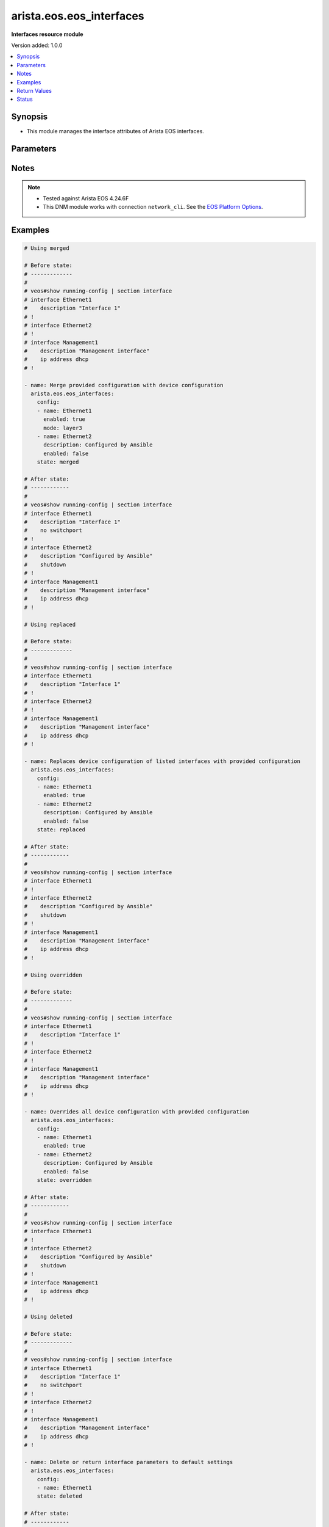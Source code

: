 .. _arista.eos.eos_interfaces_module:


*************************
arista.eos.eos_interfaces
*************************

**Interfaces resource module**


Version added: 1.0.0

.. contents::
   :local:
   :depth: 1


Synopsis
--------
- This module manages the interface attributes of Arista EOS interfaces.




Parameters
----------

.. raw:: html

    <table  border=0 cellpadding=0 class="documentation-table">
        <tr>
            <th colspan="2">Parameter</th>
            <th>Choices/<font color="blue">Defaults</font></th>
            <th width="100%">Comments</th>
        </tr>
            <tr>
                <td colspan="2">
                    <div class="ansibleOptionAnchor" id="parameter-"></div>
                    <b>config</b>
                    <a class="ansibleOptionLink" href="#parameter-" title="Permalink to this option"></a>
                    <div style="font-size: small">
                        <span style="color: purple">list</span>
                         / <span style="color: purple">elements=dictionary</span>
                    </div>
                </td>
                <td>
                </td>
                <td>
                        <div>The provided configuration</div>
                </td>
            </tr>
                                <tr>
                    <td class="elbow-placeholder"></td>
                <td colspan="1">
                    <div class="ansibleOptionAnchor" id="parameter-"></div>
                    <b>description</b>
                    <a class="ansibleOptionLink" href="#parameter-" title="Permalink to this option"></a>
                    <div style="font-size: small">
                        <span style="color: purple">string</span>
                    </div>
                </td>
                <td>
                </td>
                <td>
                        <div>Interface description</div>
                </td>
            </tr>
            <tr>
                    <td class="elbow-placeholder"></td>
                <td colspan="1">
                    <div class="ansibleOptionAnchor" id="parameter-"></div>
                    <b>duplex</b>
                    <a class="ansibleOptionLink" href="#parameter-" title="Permalink to this option"></a>
                    <div style="font-size: small">
                        <span style="color: purple">string</span>
                    </div>
                </td>
                <td>
                </td>
                <td>
                        <div>Interface link status. Applicable for Ethernet interfaces only.</div>
                        <div>Values other than <code>auto</code> must also set <em>speed</em>.</div>
                        <div>Ignored when <em>speed</em> is set above <code>1000</code>.</div>
                </td>
            </tr>
            <tr>
                    <td class="elbow-placeholder"></td>
                <td colspan="1">
                    <div class="ansibleOptionAnchor" id="parameter-"></div>
                    <b>enabled</b>
                    <a class="ansibleOptionLink" href="#parameter-" title="Permalink to this option"></a>
                    <div style="font-size: small">
                        <span style="color: purple">boolean</span>
                    </div>
                </td>
                <td>
                        <ul style="margin: 0; padding: 0"><b>Choices:</b>
                                    <li>no</li>
                                    <li><div style="color: blue"><b>yes</b>&nbsp;&larr;</div></li>
                        </ul>
                </td>
                <td>
                        <div>Administrative state of the interface.</div>
                        <div>Set the value to <code>true</code> to administratively enable the interface or <code>false</code> to disable it.</div>
                </td>
            </tr>
            <tr>
                    <td class="elbow-placeholder"></td>
                <td colspan="1">
                    <div class="ansibleOptionAnchor" id="parameter-"></div>
                    <b>mode</b>
                    <a class="ansibleOptionLink" href="#parameter-" title="Permalink to this option"></a>
                    <div style="font-size: small">
                        <span style="color: purple">string</span>
                    </div>
                </td>
                <td>
                        <ul style="margin: 0; padding: 0"><b>Choices:</b>
                                    <li>layer2</li>
                                    <li>layer3</li>
                        </ul>
                </td>
                <td>
                        <div>Manage Layer2 or Layer3 state of the interface. Applicable for Ethernet and port channel interfaces only.</div>
                </td>
            </tr>
            <tr>
                    <td class="elbow-placeholder"></td>
                <td colspan="1">
                    <div class="ansibleOptionAnchor" id="parameter-"></div>
                    <b>mtu</b>
                    <a class="ansibleOptionLink" href="#parameter-" title="Permalink to this option"></a>
                    <div style="font-size: small">
                        <span style="color: purple">integer</span>
                    </div>
                </td>
                <td>
                </td>
                <td>
                        <div>MTU for a specific interface. Must be an even number between 576 and 9216. Applicable for Ethernet interfaces only.</div>
                </td>
            </tr>
            <tr>
                    <td class="elbow-placeholder"></td>
                <td colspan="1">
                    <div class="ansibleOptionAnchor" id="parameter-"></div>
                    <b>name</b>
                    <a class="ansibleOptionLink" href="#parameter-" title="Permalink to this option"></a>
                    <div style="font-size: small">
                        <span style="color: purple">string</span>
                         / <span style="color: red">required</span>
                    </div>
                </td>
                <td>
                </td>
                <td>
                        <div>Full name of the interface, e.g. GigabitEthernet1.</div>
                </td>
            </tr>
            <tr>
                    <td class="elbow-placeholder"></td>
                <td colspan="1">
                    <div class="ansibleOptionAnchor" id="parameter-"></div>
                    <b>speed</b>
                    <a class="ansibleOptionLink" href="#parameter-" title="Permalink to this option"></a>
                    <div style="font-size: small">
                        <span style="color: purple">string</span>
                    </div>
                </td>
                <td>
                </td>
                <td>
                        <div>Interface link speed. Applicable for Ethernet interfaces only.</div>
                </td>
            </tr>

            <tr>
                <td colspan="2">
                    <div class="ansibleOptionAnchor" id="parameter-"></div>
                    <b>running_config</b>
                    <a class="ansibleOptionLink" href="#parameter-" title="Permalink to this option"></a>
                    <div style="font-size: small">
                        <span style="color: purple">string</span>
                    </div>
                </td>
                <td>
                </td>
                <td>
                        <div>This option is used only with state <em>parsed</em>.</div>
                        <div>The value of this option should be the output received from the EOS device by executing the command <b>show running-config | section ^interface</b>.</div>
                        <div>The state <em>parsed</em> reads the configuration from <code>running_config</code> option and transforms it into Ansible structured data as per the resource module&#x27;s argspec and the value is then returned in the <em>parsed</em> key within the result.</div>
                </td>
            </tr>
            <tr>
                <td colspan="2">
                    <div class="ansibleOptionAnchor" id="parameter-"></div>
                    <b>state</b>
                    <a class="ansibleOptionLink" href="#parameter-" title="Permalink to this option"></a>
                    <div style="font-size: small">
                        <span style="color: purple">string</span>
                    </div>
                </td>
                <td>
                        <ul style="margin: 0; padding: 0"><b>Choices:</b>
                                    <li><div style="color: blue"><b>merged</b>&nbsp;&larr;</div></li>
                                    <li>replaced</li>
                                    <li>overridden</li>
                                    <li>deleted</li>
                                    <li>parsed</li>
                                    <li>rendered</li>
                                    <li>gathered</li>
                        </ul>
                </td>
                <td>
                        <div>The state of the configuration after module completion.</div>
                </td>
            </tr>
    </table>
    <br/>


Notes
-----

.. note::
   - Tested against Arista EOS 4.24.6F
   - This DNM module works with connection ``network_cli``. See the `EOS Platform Options <../network/user_guide/platform_eos.html>`_.



Examples
--------

.. code-block:: yaml

    # Using merged

    # Before state:
    # -------------
    #
    # veos#show running-config | section interface
    # interface Ethernet1
    #    description "Interface 1"
    # !
    # interface Ethernet2
    # !
    # interface Management1
    #    description "Management interface"
    #    ip address dhcp
    # !

    - name: Merge provided configuration with device configuration
      arista.eos.eos_interfaces:
        config:
        - name: Ethernet1
          enabled: true
          mode: layer3
        - name: Ethernet2
          description: Configured by Ansible
          enabled: false
        state: merged

    # After state:
    # ------------
    #
    # veos#show running-config | section interface
    # interface Ethernet1
    #    description "Interface 1"
    #    no switchport
    # !
    # interface Ethernet2
    #    description "Configured by Ansible"
    #    shutdown
    # !
    # interface Management1
    #    description "Management interface"
    #    ip address dhcp
    # !

    # Using replaced

    # Before state:
    # -------------
    #
    # veos#show running-config | section interface
    # interface Ethernet1
    #    description "Interface 1"
    # !
    # interface Ethernet2
    # !
    # interface Management1
    #    description "Management interface"
    #    ip address dhcp
    # !

    - name: Replaces device configuration of listed interfaces with provided configuration
      arista.eos.eos_interfaces:
        config:
        - name: Ethernet1
          enabled: true
        - name: Ethernet2
          description: Configured by Ansible
          enabled: false
        state: replaced

    # After state:
    # ------------
    #
    # veos#show running-config | section interface
    # interface Ethernet1
    # !
    # interface Ethernet2
    #    description "Configured by Ansible"
    #    shutdown
    # !
    # interface Management1
    #    description "Management interface"
    #    ip address dhcp
    # !

    # Using overridden

    # Before state:
    # -------------
    #
    # veos#show running-config | section interface
    # interface Ethernet1
    #    description "Interface 1"
    # !
    # interface Ethernet2
    # !
    # interface Management1
    #    description "Management interface"
    #    ip address dhcp
    # !

    - name: Overrides all device configuration with provided configuration
      arista.eos.eos_interfaces:
        config:
        - name: Ethernet1
          enabled: true
        - name: Ethernet2
          description: Configured by Ansible
          enabled: false
        state: overridden

    # After state:
    # ------------
    #
    # veos#show running-config | section interface
    # interface Ethernet1
    # !
    # interface Ethernet2
    #    description "Configured by Ansible"
    #    shutdown
    # !
    # interface Management1
    #    ip address dhcp
    # !

    # Using deleted

    # Before state:
    # -------------
    #
    # veos#show running-config | section interface
    # interface Ethernet1
    #    description "Interface 1"
    #    no switchport
    # !
    # interface Ethernet2
    # !
    # interface Management1
    #    description "Management interface"
    #    ip address dhcp
    # !

    - name: Delete or return interface parameters to default settings
      arista.eos.eos_interfaces:
        config:
        - name: Ethernet1
        state: deleted

    # After state:
    # ------------
    #
    # veos#show running-config | section interface
    # interface Ethernet1
    # !
    # interface Ethernet2
    # !
    # interface Management1
    #    description "Management interface"
    #    ip address dhcp
    # !

    # Using rendered

    - name: Use Rendered to convert the structured data to native config
      arista.eos.eos_interfaces:
        config:
        - name: Ethernet1
          enabled: true
          mode: layer3
        - name: Ethernet2
          description: Configured by Ansible
          enabled: false
        state: merged

    # Output:
    # ------------

    # - "interface Ethernet1"
    # - "description "Interface 1""
    # - "no swithcport"
    # - "interface Ethernet2"
    # - "description "Configured by Ansible""
    # - "shutdown"
    # - "interface Management1"
    # - "description "Management interface""
    # - "ip address dhcp"

    # Using parsed
    # parsed.cfg

    # interface Ethernet1
    #    description "Interface 1"
    # !
    # interface Ethernet2
    #    description "Configured by Ansible"
    #    shutdown
    # !

    - name: Use parsed to convert native configs to structured data
      arista.eos.interfaces:
        running_config: "{{ lookup('file', 'parsed.cfg') }}"
        state: parsed

    # Output
    # parsed:
    #     - name: Ethernet1
    #       enabled: True
    #       mode: layer2
    #     - name: Ethernet2
    #       description: 'Configured by Ansible'
    #       enabled: False
    #       mode: layer2

    # Using gathered:

    # Existing config on the device
    # -----------------------------
    # interface Ethernet1
    #    description "Interface 1"
    # !
    # interface Ethernet2
    #    description "Configured by Ansible"
    #    shutdown
    # !

    - name: Gather interfaces facts from the device
      arista.eos.interfaces:
        state: gathered

    # output
    # gathered:
    #      - name: Ethernet1
    #        enabled: True
    #        mode: layer2
    #      - name: Ethernet2
    #        description: 'Configured by Ansible'
    #        enabled: False
    #        mode: layer2



Return Values
-------------
Common return values are documented `here <https://docs.ansible.com/ansible/latest/reference_appendices/common_return_values.html#common-return-values>`_, the following are the fields unique to this module:

.. raw:: html

    <table border=0 cellpadding=0 class="documentation-table">
        <tr>
            <th colspan="1">Key</th>
            <th>Returned</th>
            <th width="100%">Description</th>
        </tr>
            <tr>
                <td colspan="1">
                    <div class="ansibleOptionAnchor" id="return-"></div>
                    <b>after</b>
                    <a class="ansibleOptionLink" href="#return-" title="Permalink to this return value"></a>
                    <div style="font-size: small">
                      <span style="color: purple">dictionary</span>
                    </div>
                </td>
                <td>when changed</td>
                <td>
                            <div>The configuration as structured data after module completion.</div>
                    <br/>
                        <div style="font-size: smaller"><b>Sample:</b></div>
                        <div style="font-size: smaller; color: blue; word-wrap: break-word; word-break: break-all;">The configuration returned will always be in the same format of the parameters above.</div>
                </td>
            </tr>
            <tr>
                <td colspan="1">
                    <div class="ansibleOptionAnchor" id="return-"></div>
                    <b>before</b>
                    <a class="ansibleOptionLink" href="#return-" title="Permalink to this return value"></a>
                    <div style="font-size: small">
                      <span style="color: purple">dictionary</span>
                    </div>
                </td>
                <td>always</td>
                <td>
                            <div>The configuration as structured data prior to module invocation.</div>
                    <br/>
                        <div style="font-size: smaller"><b>Sample:</b></div>
                        <div style="font-size: smaller; color: blue; word-wrap: break-word; word-break: break-all;">The configuration returned will always be in the same format of the parameters above.</div>
                </td>
            </tr>
            <tr>
                <td colspan="1">
                    <div class="ansibleOptionAnchor" id="return-"></div>
                    <b>commands</b>
                    <a class="ansibleOptionLink" href="#return-" title="Permalink to this return value"></a>
                    <div style="font-size: small">
                      <span style="color: purple">list</span>
                    </div>
                </td>
                <td>always</td>
                <td>
                            <div>The set of commands pushed to the remote device.</div>
                    <br/>
                        <div style="font-size: smaller"><b>Sample:</b></div>
                        <div style="font-size: smaller; color: blue; word-wrap: break-word; word-break: break-all;">[&#x27;interface Ethernet2&#x27;, &#x27;shutdown&#x27;, &#x27;speed 10full&#x27;]</div>
                </td>
            </tr>
    </table>
    <br/><br/>


Status
------


Authors
~~~~~~~

- Nathaniel Case (@qalthos)

